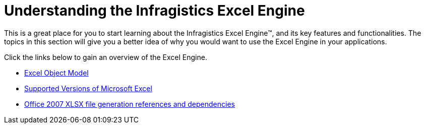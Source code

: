 ﻿////

|metadata|
{
    "name": "excelengine-understanding-the-infragistics-excel-engine",
    "controlName": ["Infragistics Excel Engine"],
    "tags": [],
    "guid": "{D783E66C-9B6A-433E-BC33-52E12EC91DAB}",  
    "buildFlags": [],
    "createdOn": "2007-04-05T08:15:21Z"
}
|metadata|
////

= Understanding the Infragistics Excel Engine

This is a great place for you to start learning about the Infragistics Excel Engine™, and its key features and functionalities. The topics in this section will give you a better idea of why you would want to use the Excel Engine in your applications.

Click the links below to gain an overview of the Excel Engine.

* link:excelengine-excel-object-model.html[Excel Object Model]
* link:excelengine-supported-versions-of-microsoft-excel.html[Supported Versions of Microsoft Excel]
* link:excelengine-office-2007-xlsx-file-generation-references-and-dependencies.html[Office 2007 XLSX file generation references and dependencies]
